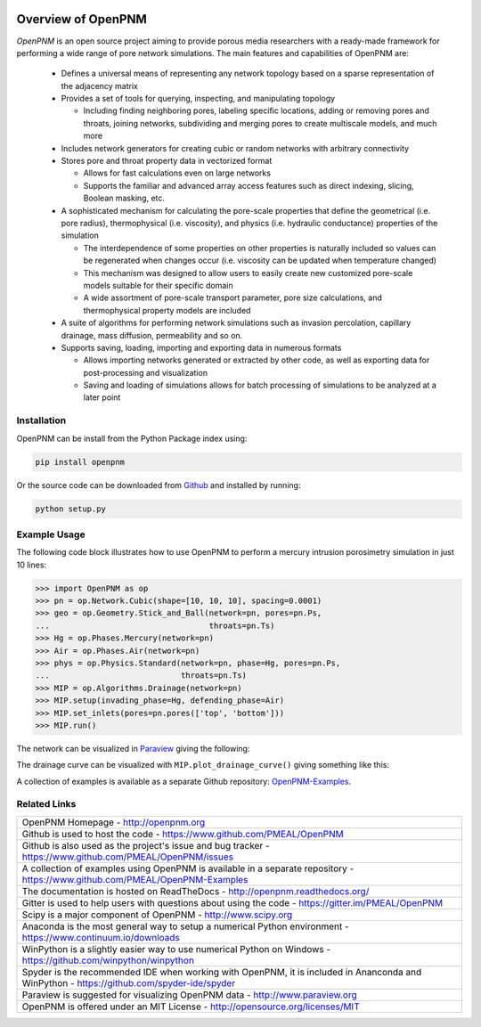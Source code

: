 .. image:: https://badge.fury.io/py/openpnm.svg
   :target: https://pypi.python.org/pypi/openpnm

.. image:: https://travis-ci.org/PMEAL/OpenPNM.svg?branch=master
   :target: https://travis-ci.org/PMEAL/OpenPNM

.. image:: https://codecov.io/gh/PMEAL/OpenPNM/branch/master/graph/badge.svg
   :target: https://codecov.io/gh/PMEAL/OpenPNM

.. image:: https://badges.gitter.im/Join%20Chat.svg
   :alt: Join the chat at https://gitter.im/PMEAL/OpenPNM
   :target: https://gitter.im/PMEAL/OpenPNM?utm_source=badge&utm_medium=badge&utm_campaign=pr-badge&utm_content=badge

.. image:: https://readthedocs.org/projects/openpnm/badge/?version=latest
   :target: http://openpnm.readthedocs.org/

###############################################################################
Overview of OpenPNM
###############################################################################

*OpenPNM* is an open source project aiming to provide porous media researchers with a ready-made framework for performing a wide range of pore network simulations.  The main features and capabilities of OpenPNM are:

    * Defines a universal means of representing any network topology based on a sparse representation of the adjacency matrix

    * Provides a set of tools for querying, inspecting, and manipulating topology

      * Including finding neighboring pores, labeling specific locations, adding or removing pores and throats, joining networks, subdividing and merging pores to create multiscale models, and much more

    * Includes network generators for creating cubic or random networks with arbitrary connectivity

    * Stores pore and throat property data in vectorized format

      * Allows for fast calculations even on large networks

      * Supports the familiar and advanced array access features such as direct indexing, slicing, Boolean masking, etc.

    * A sophisticated mechanism for calculating the pore-scale properties that define the geometrical (i.e. pore radius), thermophysical (i.e. viscosity), and physics (i.e. hydraulic conductance) properties of the simulation

      * The interdependence of some properties on other properties is naturally included so values can be regenerated when changes occur (i.e. viscosity can be updated when temperature changed)

      * This mechanism was designed to allow users to easily create new customized pore-scale models suitable for their specific domain

      * A wide assortment of pore-scale transport parameter, pore size calculations, and thermophysical property models are included

    * A suite of algorithms for performing network simulations such as invasion percolation, capillary drainage, mass diffusion, permeability and so on.

    * Supports saving, loading, importing and exporting data in numerous formats

      *  Allows importing networks generated or extracted by other code, as well as exporting data for post-processing and visualization

      * Saving and loading of simulations allows for batch processing of simulations to be analyzed at a later point

===============================================================================
Installation
===============================================================================

OpenPNM can be install from the Python Package index using:

.. code-block::

   pip install openpnm

Or the source code can be downloaded from `Github <https://github.com/pmeal/OpenPNM/>`_ and installed by running:

.. code-block::

   python setup.py

===============================================================================
Example Usage
===============================================================================

The following code block illustrates how to use OpenPNM to perform a mercury intrusion porosimetry simulation in just 10 lines:

.. code-block:: python

    >>> import OpenPNM as op
    >>> pn = op.Network.Cubic(shape=[10, 10, 10], spacing=0.0001)
    >>> geo = op.Geometry.Stick_and_Ball(network=pn, pores=pn.Ps,
    ...                                  throats=pn.Ts)
    >>> Hg = op.Phases.Mercury(network=pn)
    >>> Air = op.Phases.Air(network=pn)
    >>> phys = op.Physics.Standard(network=pn, phase=Hg, pores=pn.Ps,
    ...                            throats=pn.Ts)
    >>> MIP = op.Algorithms.Drainage(network=pn)
    >>> MIP.setup(invading_phase=Hg, defending_phase=Air)
    >>> MIP.set_inlets(pores=pn.pores(['top', 'bottom']))
    >>> MIP.run()

The network can be visualized in `Paraview <http://www.paraview.org>`_ giving the following:

.. image:: http://i.imgur.com/GbUNy0bm.png

The drainage curve can be visualized with ``MIP.plot_drainage_curve()`` giving something like this:

.. image:: http://i.imgur.com/ZxuCictm.png

A collection of examples is available as a separate Github repository: `OpenPNM-Examples <https://www.github.com/PMEAL/OpenPNM-Examples>`_.

===============================================================================
Related Links
===============================================================================

.. list-table::

    * - OpenPNM Homepage
        - http://openpnm.org
    * - Github is used to host the code
        - https://www.github.com/PMEAL/OpenPNM
    * - Github is also used as the project's issue and bug tracker
        - https://www.github.com/PMEAL/OpenPNM/issues
    * - A collection of examples using OpenPNM is available in a separate repository
        - https://www.github.com/PMEAL/OpenPNM-Examples
    * - The documentation is hosted on ReadTheDocs
        - http://openpnm.readthedocs.org/
    * - Gitter is used to help users with questions about using the code
        - https://gitter.im/PMEAL/OpenPNM
    * - Scipy is a major component of OpenPNM
        - http://www.scipy.org
    * - Anaconda is the most general way to setup a numerical Python environment
        - https://www.continuum.io/downloads
    * - WinPython is a slightly easier way to use numerical Python on Windows
        - https://github.com/winpython/winpython
    * - Spyder is the recommended IDE when working with OpenPNM, it is included in Ananconda and WinPython
        - https://github.com/spyder-ide/spyder
    * - Paraview is suggested for visualizing OpenPNM data
        - http://www.paraview.org
    * - OpenPNM is offered under an MIT License
        - http://opensource.org/licenses/MIT
